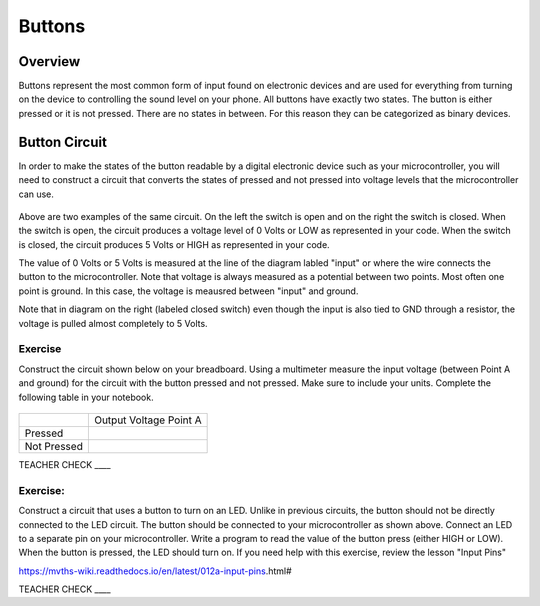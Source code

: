 Buttons
=======

Overview
--------

Buttons represent the most common form of input found on electronic
devices and are used for everything from turning on the device to
controlling the sound level on your phone. All buttons have exactly
two states. The button is either pressed or it is not pressed. There are
no states in between. For this reason they can be categorized as binary
devices.

.. figure:: images/image70.png
   :alt: 

Button Circuit
--------------

In order to make the states of the button readable by a digital
electronic device such as your microcontroller, you will need to
construct a circuit that converts the states of pressed and not pressed
into voltage levels that the microcontroller can use.

.. figure:: images/image50.png
   :alt: 

Above are two examples of the same circuit. On the left the switch is
open and on the right the switch is closed. When the switch is open, the
circuit produces a voltage level of 0 Volts or LOW as represented in your code. When the switch is closed, the circuit
produces 5 Volts or HIGH as represented in your code. 

The value of 0 Volts or 5 Volts is measured at the line of the diagram labled "input" or where the wire connects the button to the microcontroller.
Note that voltage is always measured as a potential between two points. Most often one point is ground. In this case, the voltage is 
meausred between "input" and ground.

Note that in diagram on the right (labeled closed switch) even though the input is also tied to GND through a
resistor, the voltage is pulled almost completely to 5 Volts.

Exercise
~~~~~~~~

Construct the circuit shown below on your breadboard. Using a multimeter
measure the input voltage (between Point A and ground) for the circuit with the button pressed and
not pressed. Make sure to include your units. Complete the following table in your notebook.

.. figure:: images/image15.png
   :alt: 

+---------------+--------------------------+
|               | Output Voltage Point A   |
+---------------+--------------------------+
| Pressed       |                          |
+---------------+--------------------------+
| Not Pressed   |                          |
+---------------+--------------------------+

TEACHER CHECK \_\_\_\_

Exercise:
~~~~~~~~~

Construct a circuit that uses a button to turn on an LED. Unlike in previous circuits, the button should not be directly connected to the LED circuit. 
The button should be connected to your microcontroller as shown above. Connect an LED to a separate pin on your microcontroller. Write a program to read the 
value of the button press (either HIGH or LOW). When the button is pressed, the LED should turn on. If you need help with this exercise, review the lesson "Input Pins" 

https://mvths-wiki.readthedocs.io/en/latest/012a-input-pins.html#


TEACHER CHECK \_\_\_\_
